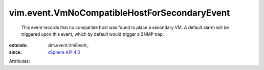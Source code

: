 
vim.event.VmNoCompatibleHostForSecondaryEvent
=============================================
  This event records that no compatible host was found to place a secondary VM. A default alarm will be triggered upon this event, which by default would trigger a SNMP trap.
:extends: vim.event.VmEvent_
:since: `vSphere API 4.0 <vim/version.rst#vimversionversion5>`_

Attributes:

